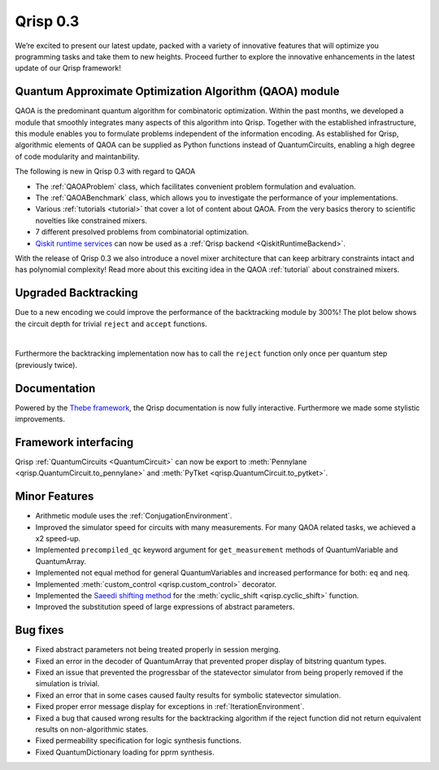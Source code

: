 .. _v0.3:

Qrisp 0.3
=========

We’re excited to present our latest update, packed with a variety of innovative features that will optimize you programming tasks and take them to new heights. Proceed further to explore the innovative enhancements in the latest update of our Qrisp framework!

Quantum Approximate Optimization Algorithm (QAOA) module
--------------------------------------------------------

QAOA is the predominant quantum algorithm for combinatoric optimization. Within the past months, we developed a module that smoothly integrates many aspects of this algorithm into Qrisp. Together with the established infrastructure, this module enables you to formulate problems independent of the information encoding. As established for Qrisp, algorithmic elements of QAOA can be supplied as Python functions instead of QuantumCircuits, enabling a high degree of code modularity and maintanbility.

The following is new in Qrisp 0.3 with regard to QAOA

* The :ref:`QAOAProblem` class, which facilitates convenient problem formulation and evaluation.
* The :ref:`QAOABenchmark` class, which allows you to investigate the performance of your implementations.
* Various :ref:`tutorials <tutorial>` that cover a lot of content about QAOA. From the very basics therory to scientific novelties like constrained mixers.
* 7 different presolved problems from combinatorial optimization.
* `Qiskit runtime services <https://qiskit.org/ecosystem/ibm-runtime/>`_ can now be used as a :ref:`Qrisp backend <QiskitRuntimeBackend>`.

With the release of Qrisp 0.3 we also introduce a novel mixer architecture that can keep arbitrary constraints intact and has polynomial complexity! Read more about this exciting idea in the QAOA :ref:`tutorial` about constrained mixers.

Upgraded Backtracking 
----------------------

Due to a new encoding we could improve the performance of the backtracking module by 300%! The plot below shows the circuit depth for trivial ``reject`` and ``accept`` functions.

.. image:: backtracking_comparison.svg
    :width: 550

| 

Furthermore the backtracking implementation now has to call the ``reject`` function only once per quantum step (previously twice).

Documentation
-------------

Powered by the `Thebe framework <https://thebe.readthedocs.io/en/stable/>`_, the Qrisp documentation is now fully interactive. Furthermore we made some stylistic improvements.

Framework interfacing
---------------------

Qrisp :ref:`QuantumCircuits <QuantumCircuit>` can now be export to :meth:`Pennylane <qrisp.QuantumCircuit.to_pennylane>` and :meth:`PyTket <qrisp.QuantumCircuit.to_pytket>`.

Minor Features
--------------

* Arithmetic module uses the :ref:`ConjugationEnvironment`.
* Improved the simulator speed for circuits with many measurements. For many QAOA related tasks, we achieved a x2 speed-up.
* Implemented ``precompiled_qc`` keyword argument for ``get_measurement`` methods of QuantumVariable and QuantumArray.
* Implemented not equal method for general QuantumVariables and increased performance for both: ``eq`` and ``neq``.
* Implemented :meth:`custom_control <qrisp.custom_control>` decorator.
* Implemented the `Saeedi shifting method <https://arxiv.org/abs/1304.7516>`_ for the :meth:`cyclic_shift <qrisp.cyclic_shift>` function.
* Improved the substitution speed of large expressions of abstract parameters.



Bug fixes
---------

* Fixed abstract parameters not being treated properly in session merging.
* Fixed an error in the decoder of QuantumArray that prevented proper display of bitstring quantum types.
* Fixed an issue that prevented the progressbar of the statevector simulator from being properly removed if the simulation is trivial.
* Fixed an error that in some cases caused faulty results for symbolic statevector simulation.
* Fixed proper error message display for exceptions in :ref:`IterationEnvironment`.
* Fixed a bug that caused wrong results for the backtracking algorithm if the reject function did not return equivalent results on non-algorithmic states.
* Fixed permeability specification for logic synthesis functions.
* Fixed QuantumDictionary loading for pprm synthesis.

